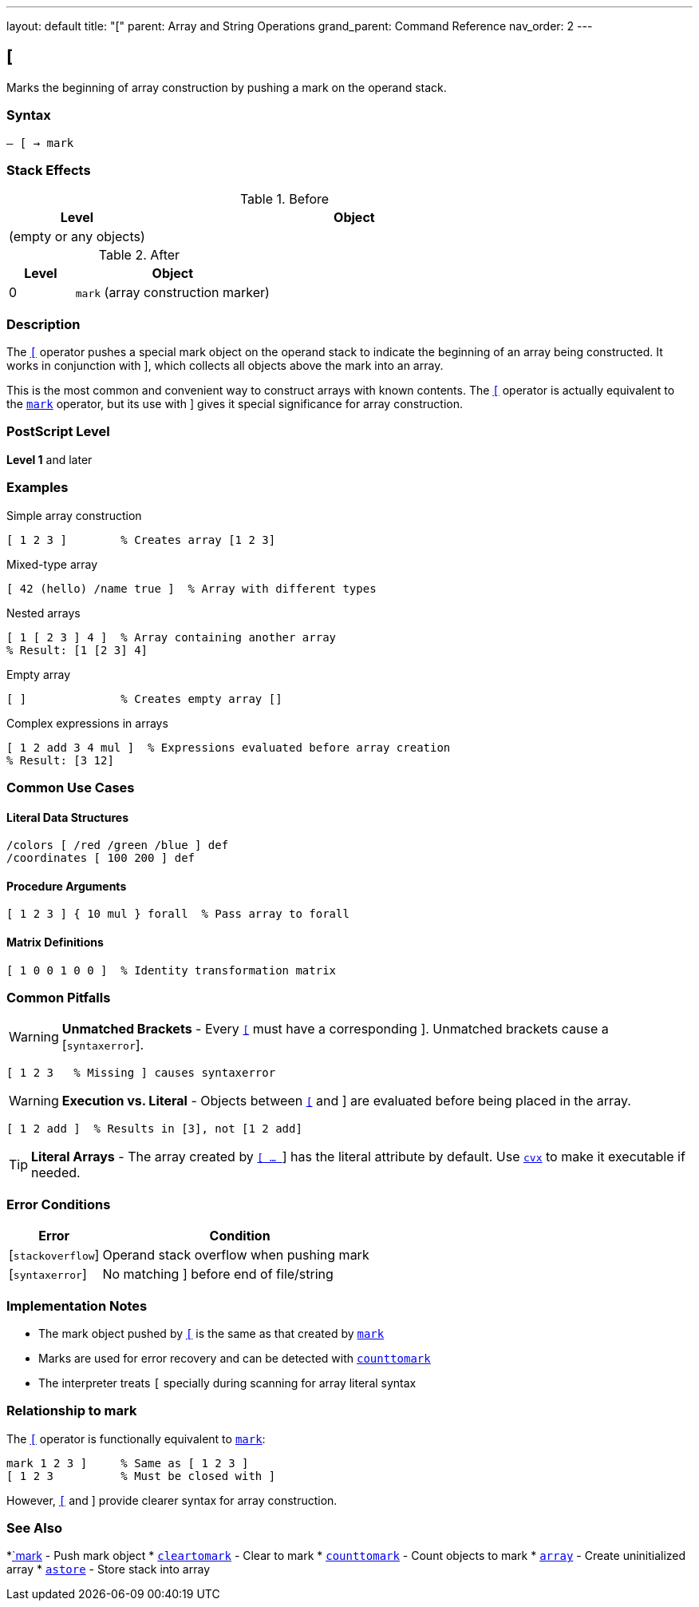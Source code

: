 ---
layout: default
title: "["
parent: Array and String Operations
grand_parent: Command Reference
nav_order: 2
---

== [

Marks the beginning of array construction by pushing a mark on the operand stack.

=== Syntax

----
– [ → mark
----

=== Stack Effects

.Before
[cols="1,3"]
|===
| Level | Object

| (empty or any objects)
|
|===

.After
[cols="1,3"]
|===
| Level | Object

| 0
| `mark` (array construction marker)
|===

=== Description

The link:left-bracket.adoc[`[`] operator pushes a special mark object on the operand stack to indicate the beginning of an array being constructed. It works in conjunction with xref:right-bracket.adoc[`]`], which collects all objects above the mark into an array.

This is the most common and convenient way to construct arrays with known contents. The link:left-bracket.adoc[`[`] operator is actually equivalent to the xref:../stack-manipulation/mark.adoc[`mark`] operator, but its use with xref:right-bracket.adoc[`]`] gives it special significance for array construction.

=== PostScript Level

*Level 1* and later

=== Examples

.Simple array construction
[source,postscript]
----
[ 1 2 3 ]        % Creates array [1 2 3]
----

.Mixed-type array
[source,postscript]
----
[ 42 (hello) /name true ]  % Array with different types
----

.Nested arrays
[source,postscript]
----
[ 1 [ 2 3 ] 4 ]  % Array containing another array
% Result: [1 [2 3] 4]
----

.Empty array
[source,postscript]
----
[ ]              % Creates empty array []
----

.Complex expressions in arrays
[source,postscript]
----
[ 1 2 add 3 4 mul ]  % Expressions evaluated before array creation
% Result: [3 12]
----

=== Common Use Cases

==== Literal Data Structures

[source,postscript]
----
/colors [ /red /green /blue ] def
/coordinates [ 100 200 ] def
----

==== Procedure Arguments

[source,postscript]
----
[ 1 2 3 ] { 10 mul } forall  % Pass array to forall
----

==== Matrix Definitions

[source,postscript]
----
[ 1 0 0 1 0 0 ]  % Identity transformation matrix
----

=== Common Pitfalls

WARNING: *Unmatched Brackets* - Every link:left-bracket.adoc[`[`] must have a corresponding xref:right-bracket.adoc[`]`]. Unmatched brackets cause a [`syntaxerror`].

[source,postscript]
----
[ 1 2 3   % Missing ] causes syntaxerror
----

WARNING: *Execution vs. Literal* - Objects between link:left-bracket.adoc[`[`] and xref:right-bracket.adoc[`]`] are evaluated before being placed in the array.

[source,postscript]
----
[ 1 2 add ]  % Results in [3], not [1 2 add]
----

TIP: *Literal Arrays* - The array created by xref:left-bracket.adoc:[`[ ... ]`] has the literal attribute by default. Use xref:../cvx.adoc[`cvx`] to make it executable if needed.

=== Error Conditions

[cols="1,3"]
|===
| Error | Condition

| [`stackoverflow`]
| Operand stack overflow when pushing mark

| [`syntaxerror`]
| No matching xref:right-bracket.adoc[`]`] before end of file/string
|===

=== Implementation Notes

* The mark object pushed by link:left-bracket.adoc[`[`] is the same as that created by xref:../stack-manipulation/mark.adoc[`mark`]
* Marks are used for error recovery and can be detected with xref:../stack-manipulation/counttomark.adoc[`counttomark`]
* The interpreter treats `[` specially during scanning for array literal syntax

=== Relationship to mark

The link:left-bracket.adoc[`[`] operator is functionally equivalent to xref:../stack-manipulation/mark.adoc[`mark`]:

[source,postscript]
----
mark 1 2 3 ]     % Same as [ 1 2 3 ]
[ 1 2 3          % Must be closed with ]
----

However, link:left-bracket.adoc[`[`] and xref:right-bracket.adoc[`]`] provide clearer syntax for array construction.

=== See Also

*xref:right-bracket.adoc xref`]`] - End array construction
* xref:../stack-manipulation/mark.adoc[`mark`] - Push mark object
* xref:../stack-manipulation/cleartomark.adoc[`cleartomark`] - Clear to mark
* xref:../stack-manipulation/counttomark.adoc[`counttomark`] - Count objects to mark
* xref:../array.adoc[`array`] - Create uninitialized array
* xref:../astore.adoc[`astore`] - Store stack into array